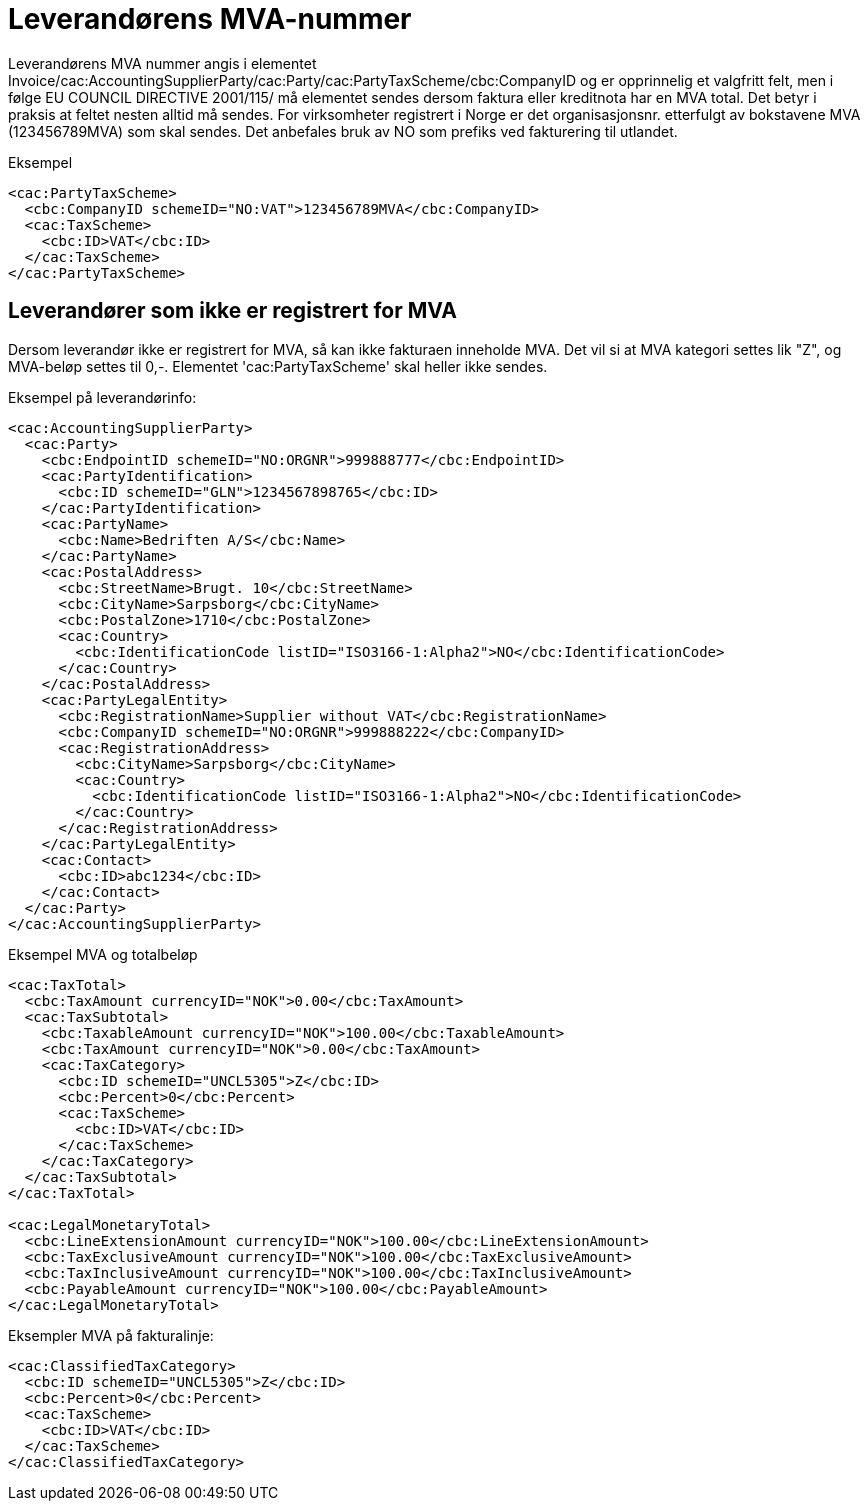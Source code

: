 = Leverandørens MVA-nummer

Leverandørens MVA nummer angis  i elementet Invoice/cac:AccountingSupplierParty/cac:Party/cac:PartyTaxScheme/cbc:CompanyID og
er opprinnelig et valgfritt felt, men i følge EU COUNCIL DIRECTIVE 2001/115/ må elementet sendes dersom faktura eller kreditnota har en MVA total. Det betyr i praksis at feltet nesten alltid må sendes. For virksomheter registrert i Norge er det organisasjonsnr. etterfulgt av bokstavene MVA (123456789MVA) som skal sendes. Det anbefales bruk av NO som prefiks ved fakturering til utlandet.

[source,xml]
.Eksempel
----
<cac:PartyTaxScheme>
  <cbc:CompanyID schemeID="NO:VAT">123456789MVA</cbc:CompanyID>
  <cac:TaxScheme>
    <cbc:ID>VAT</cbc:ID>
  </cac:TaxScheme>
</cac:PartyTaxScheme>
----

== Leverandører som ikke er registrert for MVA

Dersom leverandør ikke er registrert for MVA, så kan ikke fakturaen inneholde MVA. Det vil si at MVA kategori settes lik "Z", og MVA-beløp settes til 0,-. Elementet 'cac:PartyTaxScheme' skal heller ikke sendes.

[source, xml]
.Eksempel på leverandørinfo:
----
<cac:AccountingSupplierParty>
  <cac:Party>
    <cbc:EndpointID schemeID="NO:ORGNR">999888777</cbc:EndpointID>
    <cac:PartyIdentification>
      <cbc:ID schemeID="GLN">1234567898765</cbc:ID>
    </cac:PartyIdentification>
    <cac:PartyName>
      <cbc:Name>Bedriften A/S</cbc:Name>
    </cac:PartyName>
    <cac:PostalAddress>
      <cbc:StreetName>Brugt. 10</cbc:StreetName>
      <cbc:CityName>Sarpsborg</cbc:CityName>
      <cbc:PostalZone>1710</cbc:PostalZone>
      <cac:Country>
        <cbc:IdentificationCode listID="ISO3166-1:Alpha2">NO</cbc:IdentificationCode>
      </cac:Country>
    </cac:PostalAddress>
    <cac:PartyLegalEntity>
      <cbc:RegistrationName>Supplier without VAT</cbc:RegistrationName>
      <cbc:CompanyID schemeID="NO:ORGNR">999888222</cbc:CompanyID>
      <cac:RegistrationAddress>
        <cbc:CityName>Sarpsborg</cbc:CityName>
        <cac:Country>
          <cbc:IdentificationCode listID="ISO3166-1:Alpha2">NO</cbc:IdentificationCode>
        </cac:Country>
      </cac:RegistrationAddress>
    </cac:PartyLegalEntity>
    <cac:Contact>
      <cbc:ID>abc1234</cbc:ID>
    </cac:Contact>
  </cac:Party>
</cac:AccountingSupplierParty>
----

[source, xml]
.Eksempel MVA og totalbeløp
----
<cac:TaxTotal>
  <cbc:TaxAmount currencyID="NOK">0.00</cbc:TaxAmount>
  <cac:TaxSubtotal>
    <cbc:TaxableAmount currencyID="NOK">100.00</cbc:TaxableAmount>
    <cbc:TaxAmount currencyID="NOK">0.00</cbc:TaxAmount>
    <cac:TaxCategory>
      <cbc:ID schemeID="UNCL5305">Z</cbc:ID>
      <cbc:Percent>0</cbc:Percent>
      <cac:TaxScheme>
        <cbc:ID>VAT</cbc:ID>
      </cac:TaxScheme>
    </cac:TaxCategory>
  </cac:TaxSubtotal>
</cac:TaxTotal>

<cac:LegalMonetaryTotal>
  <cbc:LineExtensionAmount currencyID="NOK">100.00</cbc:LineExtensionAmount>
  <cbc:TaxExclusiveAmount currencyID="NOK">100.00</cbc:TaxExclusiveAmount>
  <cbc:TaxInclusiveAmount currencyID="NOK">100.00</cbc:TaxInclusiveAmount>
  <cbc:PayableAmount currencyID="NOK">100.00</cbc:PayableAmount>
</cac:LegalMonetaryTotal>
----

[source, xml]
.Eksempler MVA på fakturalinje:
----
<cac:ClassifiedTaxCategory>
  <cbc:ID schemeID="UNCL5305">Z</cbc:ID>
  <cbc:Percent>0</cbc:Percent>
  <cac:TaxScheme>
    <cbc:ID>VAT</cbc:ID>
  </cac:TaxScheme>
</cac:ClassifiedTaxCategory>
----
